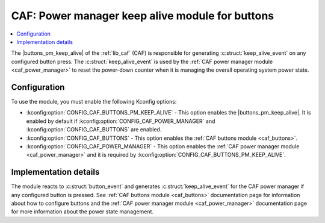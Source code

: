 .. _caf_buttons_pm_keep_alive:

CAF: Power manager keep alive module for buttons
################################################

.. contents::
   :local:
   :depth: 2

The |buttons_pm_keep_alive| of the :ref:`lib_caf` (CAF) is responsible for generating :c:struct:`keep_alive_event` on any configured button press.
The :c:struct:`keep_alive_event` is used by the :ref:`CAF power manager module <caf_power_manager>` to reset the power-down counter when it is managing the overall operating system power state.

Configuration
*************

To use the module, you must enable the following Kconfig options:

* :kconfig:option:`CONFIG_CAF_BUTTONS_PM_KEEP_ALIVE` - This option enables the |buttons_pm_keep_alive|.
  It is enabled by default if :kconfig:option:`CONFIG_CAF_POWER_MANAGER` and :kconfig:option:`CONFIG_CAF_BUTTONS` are enabled.
* :kconfig:option:`CONFIG_CAF_BUTTONS` - This option enables the :ref:`CAF buttons module <caf_buttons>`.
* :kconfig:option:`CONFIG_CAF_POWER_MANAGER` - This option enables the :ref:`CAF power manager module <caf_power_manager>` and it is required by :kconfig:option:`CONFIG_CAF_BUTTONS_PM_KEEP_ALIVE`.

Implementation details
**********************

The module reacts to :c:struct:`button_event` and generates :c:struct:`keep_alive_event` for the CAF power manager if any configured button is pressed.
See :ref:`CAF buttons module <caf_buttons>` documentation page for information about how to configure buttons and the :ref:`CAF power manager module <caf_power_manager>` documentation page for more information about the power state management.

